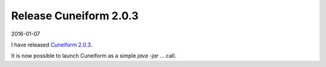 Release Cuneiform 2.0.3
=======================

2016-01-07

I have released `Cuneiform 2.0.3 <https://github.com/joergen7/cuneiform/releases/tag/2.0.3-RELEASE>`_.

It is now possible to launch Cuneiform as a simple `java -jar ...` call.


